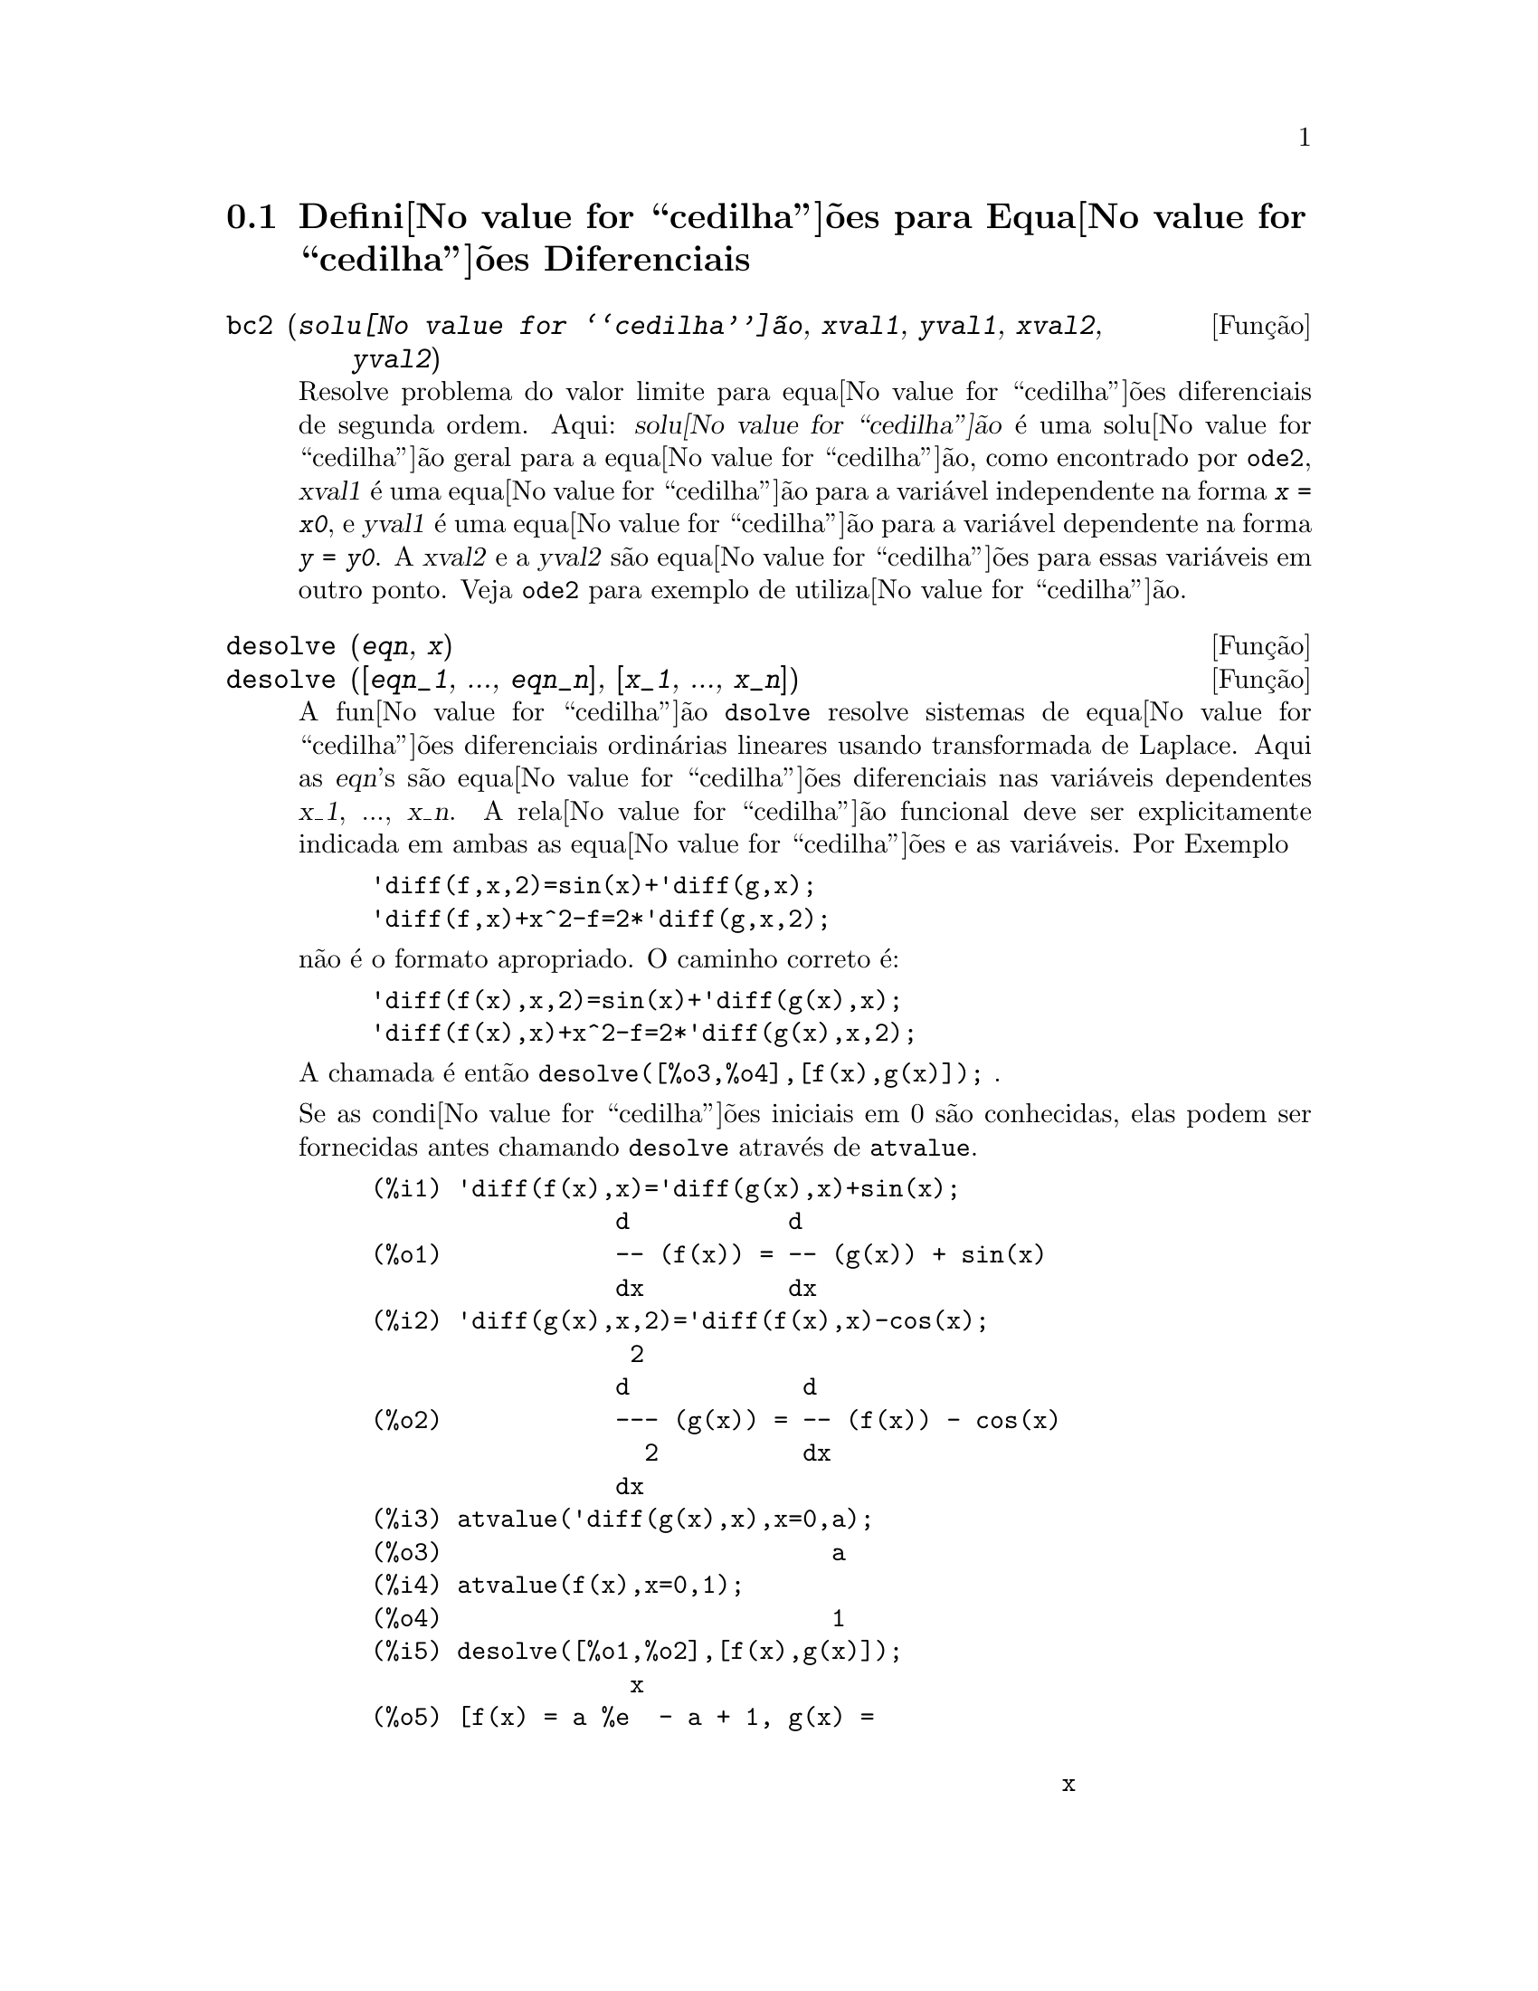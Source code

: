 @c Language: Brazilian Portuguese, Encoding: iso-8859-1
@c /Differential.texi/1.8/Thu Apr 21 04:26:33 2005/-ko/
@menu
* Defini@value{cedilha}@~oes para Equa@value{cedilha}@~oes Diferenciais::  
@end menu

@node Defini@value{cedilha}@~oes para Equa@value{cedilha}@~oes Diferenciais,  , Equa@value{cedilha}@~oes Diferenciais, Equa@value{cedilha}@~oes Diferenciais
@section Defini@value{cedilha}@~oes para Equa@value{cedilha}@~oes Diferenciais


@deffn {Fun@,{c}@~ao} bc2 (@var{solu@value{cedilha}@~ao}, @var{xval1}, @var{yval1}, @var{xval2}, @var{yval2})
Resolve problema do valor limite para equa@value{cedilha}@~oes diferenciais de segunda ordem. 
Aqui: @var{solu@value{cedilha}@~ao} @'e uma solu@value{cedilha}@~ao geral para a equa@value{cedilha}@~ao, como
encontrado por @code{ode2}, @var{xval1} @'e uma equa@value{cedilha}@~ao para a vari@'avel
independente na forma @code{@var{x} = @var{x0}}, e @var{yval1} @'e
uma equa@value{cedilha}@~ao para a vari@'avel dependente na forma 
@code{@var{y} = @var{y0}}.  A @var{xval2} e a @var{yval2} s@~ao
equa@value{cedilha}@~oes para essas vari@'aveis em outro ponto.
Veja @code{ode2} para exemplo de utiliza@value{cedilha}@~ao.

@end deffn


@deffn {Fun@,{c}@~ao} desolve (@var{eqn}, @var{x})
@deffnx {Fun@,{c}@~ao} desolve ([@var{eqn_1}, ..., @var{eqn_n}], [@var{x_1}, ..., @var{x_n}])
A fun@value{cedilha}@~ao @code{dsolve} resolve sistemas de equa@value{cedilha}@~oes
diferenciais ordin@'arias lineares usando transformada de Laplace.  
Aqui as @var{eqn}'s s@~ao equa@value{cedilha}@~oes diferenciais nas
vari@'aveis dependentes @var{x_1}, ..., @var{x_n}. 
A rela@value{cedilha}@~ao funcional deve ser explicitamente 
indicada em ambas as equa@value{cedilha}@~oes e as vari@'aveis.  Por Exemplo

@example
'diff(f,x,2)=sin(x)+'diff(g,x);
'diff(f,x)+x^2-f=2*'diff(g,x,2);
@end example

n@~ao @'e o formato apropriado.  O caminho correto @'e:

@example
'diff(f(x),x,2)=sin(x)+'diff(g(x),x);
'diff(f(x),x)+x^2-f=2*'diff(g(x),x,2);
@end example

A chamada @'e ent@~ao @code{desolve([%o3,%o4],[f(x),g(x)]);} .

Se as condi@value{cedilha}@~oes iniciais em 0 s@~ao conhecidas, elas podem ser fornecidas antes
chamando @code{desolve} atrav@'es de @code{atvalue}.

@c ===beg===
@c 'diff(f(x),x)='diff(g(x),x)+sin(x);
@c 'diff(g(x),x,2)='diff(f(x),x)-cos(x);
@c atvalue('diff(g(x),x),x=0,a);
@c atvalue(f(x),x=0,1);
@c desolve([%o1,%o2],[f(x),g(x)]);
@c [%o1,%o2],%o5,diff;
@c ===end===
@example
(%i1) @b{@t{'diff(f(x),x)='diff(g(x),x)+sin(x);}}
                 d           d
(%o1)            -- (f(x)) = -- (g(x)) + sin(x)
                 dx          dx
(%i2) @b{@t{'diff(g(x),x,2)='diff(f(x),x)-cos(x);}}
                  2
                 d            d
(%o2)            --- (g(x)) = -- (f(x)) - cos(x)
                   2          dx
                 dx
(%i3) @b{@t{atvalue('diff(g(x),x),x=0,a);}}
(%o3)                           a
(%i4) @b{@t{atvalue(f(x),x=0,1);}}
(%o4)                           1
(%i5) @b{@t{desolve([%o1,%o2],[f(x),g(x)]);}}
                  x
(%o5) [f(x) = a %e  - a + 1, g(x) = 

                                                x
                                   cos(x) + a %e  - a + g(0) - 1]
(%i6) @b{@t{[%o1,%o2],%o5,diff;}}
             x       x      x                x
(%o6)   [a %e  = a %e , a %e  - cos(x) = a %e  - cos(x)]

@end example

Se @code{desolve} n@~ao pode obter uma solu@value{cedilha}@~ao, retorna @code{false}.

@end deffn


@deffn {Fun@,{c}@~ao} ic1 (@var{solu@value{cedilha}@~ao}, @var{xval}, @var{yval})
Resolve o problema do valor inicial para equa@value{cedilha}@~ao diferencial de primeira ordem. 
Aqui: @var{solu@value{cedilha}@~ao} @'e uma solu@value{cedilha}@~ao geral para a equa@value{cedilha}@~ao, como
encontrado por @code{ode2}, @var{xval} @'e uma equa@value{cedilha}@~ao para a vari@'avel
independente na forma @code{@var{x} = @var{x0}}, e @var{yval} @'e
uma equa@value{cedilha}@~ao para a vari@'avel dependente na forma 
@code{@var{y} = @var{y0}}. Veja @code{ode2} para exemplo de utiliza@value{cedilha}@~ao.

@end deffn


@deffn {Fun@,{c}@~ao} ic2 (@var{solu@value{cedilha}@~ao}, @var{xval}, @var{yval}, @var{dval})
Resolve o problema do valor inicial para equa@value{cedilha}@~ao diferencial de segunda ordem. 
Aqui: @var{solu@value{cedilha}@~ao} @'e uma solu@value{cedilha}@~ao geral para a equa@value{cedilha}@~ao, como
encontrado por @code{ode2}, @var{xval} @'e uma equa@value{cedilha}@~ao para a vari@'avel
independente na forma @code{@var{x} = @var{x0}}, @var{yval} @'e
uma equa@value{cedilha}@~ao para a vari@'avel dependente na forma 
@code{@var{y} = @var{y0}}, e @var{dval} @'e uma equa@value{cedilha}@~ao para
a derivada da vari@'avel dependente com rela@value{cedilha}@~ao @`a
vari@'avel independente avaliada no ponto @var{xval}. 
Veja @code{ode2} para exemplo de utiliza@value{cedilha}@~ao.

@end deffn


@deffn {Fun@,{c}@~ao} ode2 (@var{eqn}, @var{dvar}, @var{ivar})
A fun@value{cedilha}@~ao @code{ode2} resolve equa@value{cedilha}@~oes diferenciais ordin@'aria ou de primeira ou de segunda ordem.
Recebe tr@^es argumentos: uma EDO @var{eqn}, a vari@'avel dependente
@var{dvar}, e a vari@'avel independente@var{ivar}.  
Quando obt@'em sucesso, retorna ou uma solu@value{cedilha}@~ao (expl@'icita ou impl@'icita) para a
vari@'avel dependente.  @code{%c} @'e usado para representar a constante no caso
de equa@value{cedilha}@~oes de primeira ordem, e @code{%k1} e @code{%k2} as constantes para equa@value{cedilha}@~oes
de segunda ordem.  Se @code{ode2} n@~ao pode obter a solu@value{cedilha}@~ao por alguma
raz@~ao, retorna @code{false}, ap@'os talvez mostra uma mensagem de erro.
O m@'etodo implementado para equa@value{cedilha}@~oes diferenciais de primeira ordem na seq@"u@^encia na
qual eles s@~ao testados s@~ao: linear, separ@'avel, exato - talvez
requerendo um fator de integra@value{cedilha}@~ao, homog@^eneos, equa@value{cedilha}@~ao de Bernoulli,
e um m@'etodo homog@^eneo geral.
Para segunda ordem: coeficiente constante, exato, linear homog@^eneo com
coeficientes n@~ao-constantes os quais podem ser transformados para coeficientes
constates, o Euler ou equa@value{cedilha}@~ao equidimensional, o m@'etodo de
varia@value{cedilha}@~ao de par@^ametros, e equa@value{cedilha}@~oes as quais s@~ao livres ou da
vari@'avel independente ou da dependente de modo que elas possam ser reduzidas
duas equa@value{cedilha}@~oes lineares de primeria ordem para serem resolvidas seq@"u@^encialmente.
No curso de resolver EDOs, muitas vari@'aveis s@~ao escolhidas puramente para
prop@'ositos informativos: @code{m@'etodo} denota o m@'etodo de solu@value{cedilha}@~ao usado
e.g. @code{linear}, @code{intfactor} denota qualquer fator de integra@value{cedilha}@~ao usado, @code{odeindex} denota o @'indice para o m@'etodo de Bernoulli ou para o m@'etodo homog@^eneo
generalizado, e @code{yp} denota a solu@value{cedilha}@~ao particular para a
t@'ecnica de varia@value{cedilha}@~ao de par@^ametros.

Com o objetivo de resolver os problemas dos valores iniciais (PVIs) e
problemas dos valores limite (PVLs), a rotina @code{ic1} est@'a dispon@'ivel 
para equa@value{cedilha}@~oes de primeira ordem, e @code{ic2} e @code{bc2} para segunda
ordem PVIs e PVLs, respectively.  

Example:

@c ===beg===
@c x^2*'diff(y,x) + 3*y*x = sin(x)/x;
@c ode2(%,y,x);
@c ic1(%o2,x=%pi,y=0);
@c 'diff(y,x,2) + y*'diff(y,x)^3 = 0;
@c ode2(%,y,x);
@c ratsimp(ic2(%o5,x=0,y=0,'diff(y,x)=2));
@c bc2(%o5,x=0,y=1,x=1,y=3);
@c ===end===
@example
(%i1) @b{@t{x^2*'diff(y,x) + 3*y*x = sin(x)/x;}}
                      2 dy           sin(x)
(%o1)                x  -- + 3 x y = ------
                        dx             x
(%i2) @b{@t{ode2(%,y,x);}}
                             %c - cos(x)
(%o2)                    y = -----------
                                  3
                                 x
(%i3) @b{@t{ic1(%o2,x=%pi,y=0);}}
                              cos(x) + 1
(%o3)                   y = - ----------
                                   3
                                  x
(%i4) @b{@t{'diff(y,x,2) + y*'diff(y,x)^3 = 0;}}
                         2
                        d y      dy 3
(%o4)                   --- + y (--)  = 0
                          2      dx
                        dx
(%i5) @b{@t{ode2(%,y,x);}}
                      3
                     y  + 6 %k1 y
(%o5)                ------------ = x + %k2
                          6
(%i6) @b{@t{ratsimp(ic2(%o5,x=0,y=0,'diff(y,x)=2));}}
                             3
                          2 y  - 3 y
(%o6)                   - ---------- = x
                              6
(%i7) @b{@t{bc2(%o5,x=0,y=1,x=1,y=3);}}
                         3
                        y  - 10 y       3
(%o7)                   --------- = x - -
                            6           2

@end example

@end deffn
